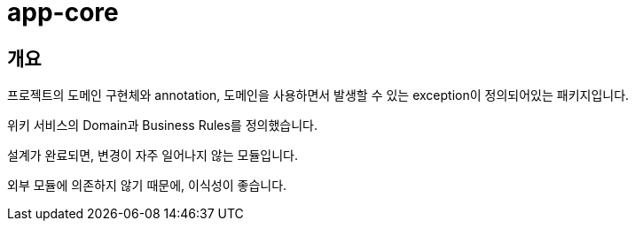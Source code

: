 = app-core

[[overview]]
== 개요

프로젝트의 도메인 구현체와 annotation, 도메인을 사용하면서 발생할 수 있는 exception이 정의되어있는 패키지입니다.

위키 서비스의 Domain과 Business Rules를 정의했습니다.

설계가 완료되면, 변경이 자주 일어나지 않는 모듈입니다.

외부 모듈에 의존하지 않기 때문에, 이식성이 좋습니다.

